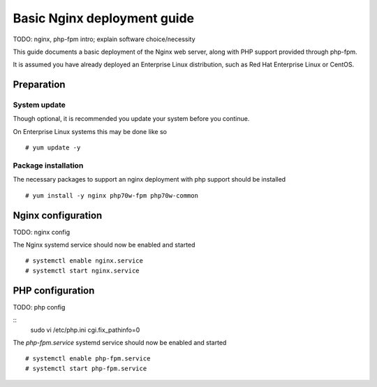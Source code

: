 Basic Nginx deployment guide
=============================
TODO: nginx, php-fpm intro; explain software choice/necessity

This guide documents a basic deployment of the Nginx web server, along
with PHP support provided through php-fpm.

It is assumed you have already deployed an Enterprise Linux distribution, such as Red Hat Enterprise Linux or CentOS.

Preparation
-------------

System update
^^^^^^^^^^^^^^^
Though optional, it is recommended you update your system before you continue.

On Enterprise Linux systems this may be done like so
::
  # yum update -y

Package installation
^^^^^^^^^^^^^^^^^^^^^^
The necessary packages to support an nginx deployment with php support should be installed
::
  # yum install -y nginx php70w-fpm php70w-common


Nginx configuration
--------------------

TODO: nginx config

The Nginx systemd service should now be enabled and started
::
  # systemctl enable nginx.service
  # systemctl start nginx.service

PHP configuration
------------------
TODO: php config

::
  sudo vi /etc/php.ini
  cgi.fix_pathinfo=0

The `php-fpm.service` systemd service should now be enabled and started
::
  # systemctl enable php-fpm.service
  # systemctl start php-fpm.service
